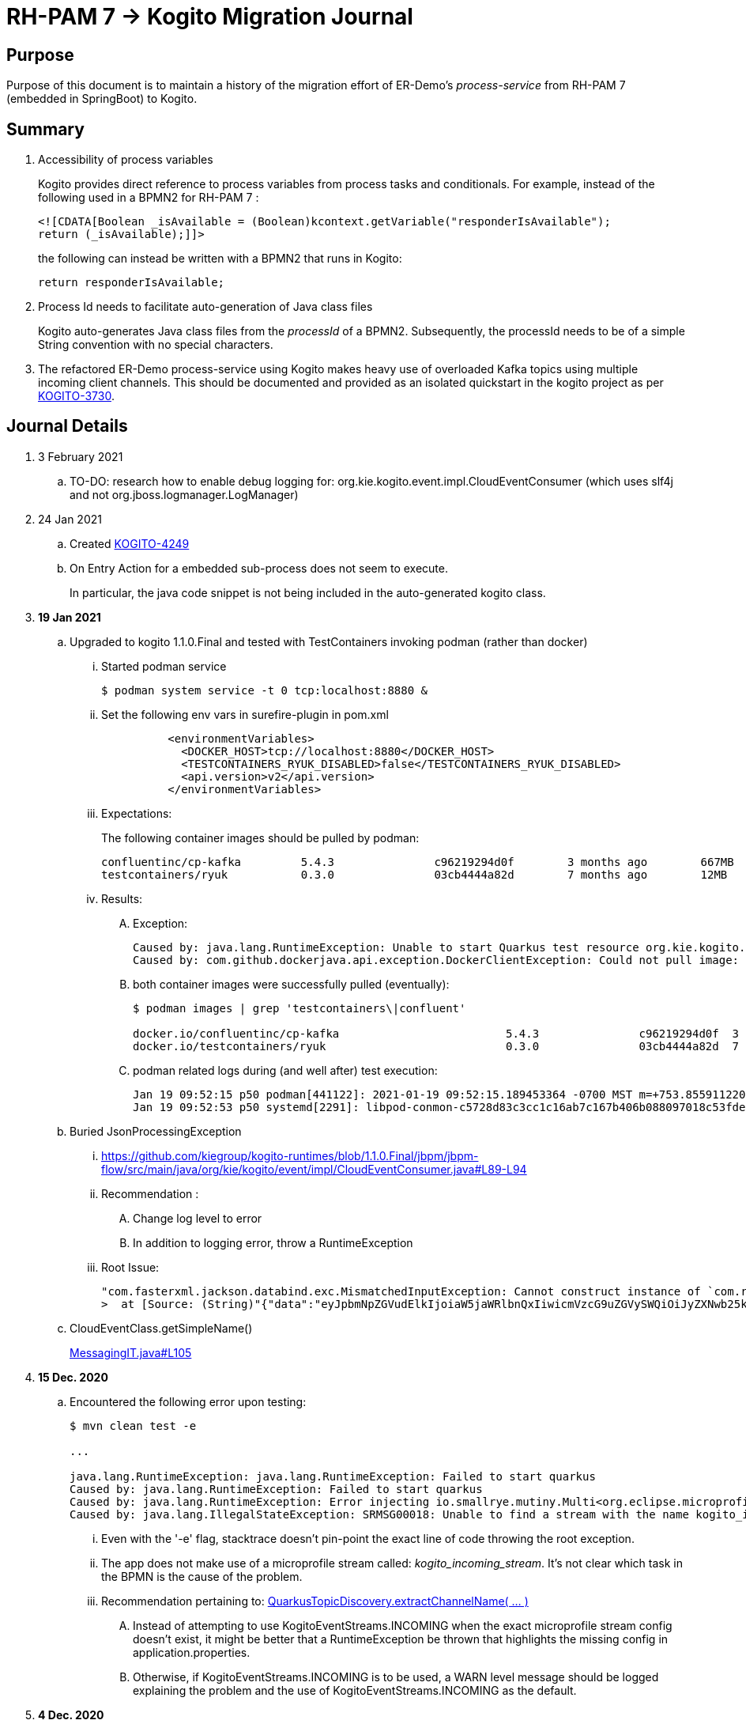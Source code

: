 = RH-PAM 7 -> Kogito Migration Journal

== Purpose
Purpose of this document is to maintain a history of the migration effort of ER-Demo's _process-service_ from RH-PAM 7 (embedded in SpringBoot) to Kogito.

== Summary

. Accessibility of process variables
+
Kogito provides direct reference to process variables from process tasks and conditionals.
For example, instead of the following used in a BPMN2 for RH-PAM 7 :
+
-----
<![CDATA[Boolean _isAvailable = (Boolean)kcontext.getVariable("responderIsAvailable");
return (_isAvailable);]]>
-----
+
the following can instead be written with a BPMN2 that runs in Kogito:
+
-----
return responderIsAvailable;
-----

. Process Id needs to facilitate auto-generation of Java class files
+
Kogito auto-generates Java class files from the _processId_ of a BPMN2.
Subsequently, the processId needs to be of a simple String convention with no special characters.

. The refactored ER-Demo process-service using Kogito makes heavy use of overloaded Kafka topics using multiple incoming client channels.  This should be documented and provided as an isolated quickstart in the kogito project as per link:https://issues.redhat.com/browse/KOGITO-3730[KOGITO-3730].


== Journal Details

. 3 February 2021
.. TO-DO:  research how to enable debug logging for: org.kie.kogito.event.impl.CloudEventConsumer    (which uses slf4j and not org.jboss.logmanager.LogManager)

. 24 Jan 2021
.. Created link:https://issues.redhat.com/browse/KOGITO-4249[KOGITO-4249]
.. On Entry Action for a embedded sub-process does not seem to execute.
+
In particular, the java code snippet is not being included in the auto-generated kogito class.

. *19 Jan 2021*
.. Upgraded to kogito 1.1.0.Final and tested with TestContainers invoking podman (rather than docker)
... Started podman service
+
-----
$ podman system service -t 0 tcp:localhost:8880 &
-----
... Set the following env vars in surefire-plugin in pom.xml
+
-----
          <environmentVariables>
            <DOCKER_HOST>tcp://localhost:8880</DOCKER_HOST>
            <TESTCONTAINERS_RYUK_DISABLED>false</TESTCONTAINERS_RYUK_DISABLED>
            <api.version>v2</api.version>
          </environmentVariables>
-----
... Expectations:
+
The following container images should be pulled by podman:
+
-----
confluentinc/cp-kafka         5.4.3               c96219294d0f        3 months ago        667MB
testcontainers/ryuk           0.3.0               03cb4444a82d        7 months ago        12MB
-----

... Results:
.... Exception:
+
-----
Caused by: java.lang.RuntimeException: Unable to start Quarkus test resource org.kie.kogito.testcontainers.quarkus.KafkaQuarkusTestResource@4730e0f0
Caused by: com.github.dockerjava.api.exception.DockerClientException: Could not pull image:
-----

.... both container images were successfully pulled (eventually):
+
-----
$ podman images | grep 'testcontainers\|confluent'

docker.io/confluentinc/cp-kafka                         5.4.3               c96219294d0f  3 months ago   682 MB
docker.io/testcontainers/ryuk                           0.3.0               03cb4444a82d  7 months ago   12.5 MB
-----

.... podman related logs during (and well after) test execution:
+
-----
Jan 19 09:52:15 p50 podman[441122]: 2021-01-19 09:52:15.189453364 -0700 MST m=+753.855911220 image pull  
Jan 19 09:52:53 p50 systemd[2291]: libpod-conmon-c5728d83c3cc1c16ab7c167b406b088097018c53fde98e9fa4a079cae0e3a23b.scope: Succeeded.
-----

.. Buried JsonProcessingException
... https://github.com/kiegroup/kogito-runtimes/blob/1.1.0.Final/jbpm/jbpm-flow/src/main/java/org/kie/kogito/event/impl/CloudEventConsumer.java#L89-L94
... Recommendation :
.... Change log level to error
.... In addition to logging error, throw a RuntimeException
... Root Issue:
+
-----
"com.fasterxml.jackson.databind.exc.MismatchedInputException: Cannot construct instance of `com.redhat.cajun.navy.rules.model.Mission` (although at least one Creator exists): no String-argument constructor/factory method to deserialize from String value ('eyJpbmNpZGVudElkIjoiaW5jaWRlbnQxIiwicmVzcG9uZGVySWQiOiJyZXNwb25kZXIxIiwic3RhdHVzIjoiVU5BU1NJR05FRCIsInJlc3BvbmRlclN0YXJ0TGF0IjoyLCJyZXNwb25kZXJTdGFydExvbmciOjIsImluY2lkZW50TGF0IjowLCJpbmNpZGVudExvbmciOjAsImRlc3RpbmF0aW9uTGF0IjoxLCJkZXN0aW5hdGlvbkxvbmciOjEsImxhc3RVcGRhdGUiOjE2MTEwOTUwMzI5NTV9')
>  at [Source: (String)"{"data":"eyJpbmNpZGVudElkIjoiaW5jaWRlbnQxIiwicmVzcG9uZGVySWQiOiJyZXNwb25kZXIxIiwic3RhdHVzIjoiVU5BU1NJR05FRCIsInJlc3BvbmRlclN0YXJ0TGF0IjoyLCJyZXNwb25kZXJTdGFydExvbmciOjIsImluY2lkZW50TGF0IjowLCJpbmNpZGVudExvbmciOjAsImRlc3RpbmF0aW9uTGF0IjoxLCJkZXN0aW5hdGlvbkxvbmciOjEsImxhc3RVcGRhdGUiOjE2MTEwOTUwMzI5NTV9","id":"5a753ac2-06fc-4343-8514-29e866e14e62","source":"","type":"Mission","subject":null,"time":1611095032.987476000,"dataContentType":null,"dataSchema":null,"specVersion":"V1","extensionNames":[],""[truncated 60 chars]; line: 1, column: 9] (through reference chain: com.redhat.cajun.navy.process.MissionLifecycleMessageDataEvent_18["data"])"
-----

.. CloudEventClass.getSimpleName()
+
link:https://github.com/kiegroup/kogito-examples/blob/stable/process-kafka-quickstart-quarkus/src/test/java/org/acme/travel/MessagingIT.java#L105[MessagingIT.java#L105]

. *15 Dec. 2020*
.. Encountered the following error upon testing:
+
-----
$ mvn clean test -e

...

java.lang.RuntimeException: java.lang.RuntimeException: Failed to start quarkus
Caused by: java.lang.RuntimeException: Failed to start quarkus
Caused by: java.lang.RuntimeException: Error injecting io.smallrye.mutiny.Multi<org.eclipse.microprofile.reactive.messaging.Message<java.lang.String>> org.kie.kogito.addon.cloudevents.quarkus.QuarkusCloudEventPublisher.events
Caused by: java.lang.IllegalStateException: SRMSG00018: Unable to find a stream with the name kogito_incoming_stream, available streams are: [kogito_outgoing_stream, i-mission-event-pickedup, i-mission-event-started, i-responder-availability-verified, i-mission-event-droppedoff, i-mission-event-aborted, i-incident-event-created, i-mission-event-created]
-----

... Even with the '-e' flag, stacktrace doesn't pin-point the exact line of code throwing the root exception.
... The app does not make use of a microprofile stream called: _kogito_incoming_stream_.  It's not clear which task in the BPMN is the cause of the problem.

... Recommendation pertaining to:  link:https://github.com/kiegroup/kogito-runtimes/blob/master/addons/cloudevents/cloudevents-quarkus-addon/src/main/java/org/kie/kogito/addon/cloudevents/quarkus/QuarkusTopicDiscovery.java#L63-L74[QuarkusTopicDiscovery.extractChannelName( ... )]
.... Instead of attempting to use KogitoEventStreams.INCOMING when the exact microprofile stream config doesn't exist, it might be better that a RuntimeException be thrown that highlights the missing config in application.properties.
.... Otherwise, if KogitoEventStreams.INCOMING is to be used, a WARN level message should be logged explaining the problem and the use of KogitoEventStreams.INCOMING as the default.

. *4 Dec. 2020*
+
Added the following to pom.xml :
+
-----
    <dependency>
      <groupId>org.kie.kogito</groupId>
      <artifactId>kogito-cloudevents-quarkus-addon</artifactId>
    </dependency>
-----
+
So as to prevent exceptions similar to the following during compilation of generated source:
+
-----
[ERROR] 	Suppressed: javax.enterprise.inject.UnsatisfiedResolutionException: Unsatisfied dependency for type org.kie.kogito.services.event.CloudEventEmitter and qualifiers [@Default]
[ERROR] 	- java member: com.redhat.cajun.navy.process.MissionLifecycleMessageProducer_11#emitter
[ERROR] 	- declared on CLASS bean [types=[org.kie.kogito.services.event.impl.AbstractMessageProducer<com.redhat.cajun.navy.rules.model.Incident, com.redhat.cajun.navy.process.MissionLifecycleMessageDataEvent_11>, com.redhat.cajun.navy.process.MissionLifecycleMessageProducer_11, java.lang.Object], qualifiers=[@Default, @Any], target=com.redhat.cajun.navy.process.MissionLifecycleMessageProducer_11]
[ERROR] 		at io.quarkus.arc.processor.Beans.resolveInjectionPoint(Beans.java:504)
[ERROR] 		at io.quarkus.arc.processor.BeanInfo.init(BeanInfo.java:363)
[ERROR] 		at io.quarkus.arc.processor.BeanDeployment.init(BeanDeployment.java:233)

-----

. *2 Dec. 2020*
.. CloudEvents / Kogito references
+
-----
https://github.com/kiegroup/kogito-runtimes/pull/912/files
https://github.com/kiegroup/kogito-runtimes/pull/807
https://github.com/kiegroup/kogito-examples/pull/386/files
https://github.com/evacchi/reactive-messaging-poc
https://github.com/cloudevents/sdk-java
-----

. *25 November 2020*

.. org.kie.kogito.event.impl.DataEventConsumer appears to only implement (as of 0.17.0) starting a new process instance
... Compare with org.kie.kogito.eventimpl.CloudEventConsumer, which implements both start and signalling of process instance

.. The reason the DataEventConsumer is currently being used (by setting:  kogito.messaging.as-cloudevents=false) is because we are attempting to re-use existing payloads from a brownfield app
+
For the purpose of this exercise, we could switch to cloud-events if needed

.. The runtime stack trace that indicates the problem is as follows:
+
-----
INFO  [io.quarkus] (Quarkus Main Thread) Installed features: [cdi, kogito, kubernetes-client, mutiny, resteasy, resteasy-jackson, smallrye-context-propagation, smallrye-health, smallrye-openapi, smallrye-reactive-messaging, smallrye-reactive-messaging-kafka, swagger-ui, vertx]
INFO  [io.quarkus.deployment.dev.RuntimeUpdatesProcessor] (vert.x-worker-thread-11) Hot replace total time: 1.107s 
ERROR [io.smallrye.reactive.messaging.provider] (vert.x-eventloop-thread-12) SRMSG00200: The method com.redhat.cajun.navy.process.MissionLifecycleMessageConsumer_14#consume has thrown an exception: java.lang.IllegalArgumentException: There is no start node that matches the trigger i-mission-event-started
	at org.jbpm.ruleflow.instance.RuleFlowProcessInstance.internalStart(RuleFlowProcessInstance.java:39)
	at org.jbpm.process.instance.impl.ProcessInstanceImpl.start(ProcessInstanceImpl.java:232)
	at org.jbpm.workflow.instance.impl.WorkflowProcessInstanceImpl.start(WorkflowProcessInstanceImpl.java:473)
	at org.jbpm.process.instance.LightProcessRuntime.startProcessInstance(LightProcessRuntime.java:174)
	at org.jbpm.process.instance.LightProcessRuntime.startProcessInstance(LightProcessRuntime.java:161)
	at org.kie.kogito.process.impl.AbstractProcessInstance.start(AbstractProcessInstance.java:212)
	at org.kie.kogito.event.impl.DataEventConsumer.lambda$consume$0(DataEventConsumer.java:52)
	at org.kie.kogito.services.uow.UnitOfWorkExecutor.executeInUnitOfWork(UnitOfWorkExecutor.java:33)
	at org.kie.kogito.event.impl.DataEventConsumer.consume(DataEventConsumer.java:47)
	at com.redhat.cajun.navy.process.MissionLifecycleMessageConsumer_14.consume(MissionLifecycleMessageConsumer_14.java:39)
	at com.redhat.cajun.navy.process.MissionLifecycleMessageConsumer_14_ClientProxy.consume(MissionLifecycleMessageConsumer_14_ClientProxy.zig:214)
	at com.redhat.cajun.navy.process.MissionLifecycleMessageConsumer_14_SmallRyeMessagingInvoker_consume_a793a9cc76abe8ea0eedf6d7f2db6d132889e355.invoke(MissionLifecycleMessageConsumer_14_SmallRyeMessagingInvoker_consume_a793a9cc76abe8ea0eedf6d7f2db6d132889e355.zig:48)
-----

. *24 November 2020*

.. link:https://issues.redhat.com/browse/KOGITO-3932[KOGITO-3932]
+
Kogito BPMN plugin for VSCode (v0.8.0) does not update underlying itemDefinition when Intermediate Message Catch Event is modified.  ie: 
+
-----
<bpmn2:itemDefinition id="topic-responder-availability-verifiedType" structureRef="com.redhat.cajun.navy.process.message.model.ResponderUpdatedEvent"/>
-----

... Troubleshooting the root issue requires studying the BPMN XML.  No hints of a problem are provided via the editor.

... Instead, the following is thrown during compilation:
+
-----
[INFO] ------------------------------------------------------------------------
[INFO] BUILD FAILURE
[INFO] ------------------------------------------------------------------------
[INFO] Total time:  10.709 s
[INFO] Finished at: 2020-11-24T08:05:55-07:00
[INFO] ------------------------------------------------------------------------
[ERROR] Failed to execute goal io.quarkus:quarkus-maven-plugin:1.8.0.Final:build (default) on project process-service-kogito: Failed to build quarkus application: io.quarkus.builder.BuildException: Build failure: Build failed due to errors
[ERROR] 	[error]: Build step org.kie.kogito.quarkus.deployment.KogitoAssetsProcessor#generateModel threw an exception: java.lang.IllegalStateException: src/main/java/com/redhat/cajun/navy/process/IncidentLifecycleMessageConsumer_2.java (37:31) : incompatible types: com.redhat.cajun.navy.rules.model.Mission cannot be converted to com.redhat.cajun.navy.rules.model.Incident
[ERROR] src/main/java/com/redhat/cajun/navy/process/IncidentLifecycleMessageConsumer_2.java (37:31) : incompatible types: com.redhat.cajun.navy.rules.model.Mission cannot be converted to com.redhat.cajun.navy.rules.model.Incident
[ERROR] 	at org.kie.kogito.quarkus.deployment.InMemoryCompiler.compile(InMemoryCompiler.java:95)
[ERROR] 	at org.kie.kogito.quarkus.deployment.KogitoAssetsProcessor.processGeneratedJavaSourceCode(KogitoAssetsProcessor.java:261)
[ERROR] 	at org.kie.kogito.quarkus.deployment.KogitoAssetsProcessor.generateModel(KogitoAssetsProcessor.java:217)
-----
+
This error message leads the user to believe the error might be something other than a problem in the underlying BPMN XML.

... Troubleshooting involves multiple steps:
.... Study stack trace and open target/generated-source/kogito/com/redhat/cajun/navy/process/IncidentLifecycleMessageConsumer_2.java:37
.... Notice that this function pertains to an incoming message channel:
+
-----
@org.eclipse.microprofile.reactive.messaging.Incoming("topic-incident-event-created")
-----
.... Question why this function is expecting an event type of Mission.class
.... Study the BPMN XML in and around the use of:   topic-incident-event-created

... To correct the problem, the user either has to manually fix the XML or delete the entire Intermediate Message Catch Event and re-create.

.. Difficulties troubleshooting kafka from testcontainers

... No exception is thrown to unit test when kafka producer is not connected to kafka broker
... Consumer also provides no indication that it is not connected to kafka broker

. *21 October 2020*

.. Specifying multiple inbound and outgoing messaging channels in application.properties for each topic has resolved issues thrown by smallrye.


. *19 October 2020*

.. A new BPMN called *mission-lifecycle* has been created.  This process isolates the mission-lifecycle embedded sub-process from the original *incident-process*.
+
image::images/mission-lifecycle.bpmn.png[]

.. Two BPMN2 definitions in same project with same processId.  [red]#kogito compiler does not identify this conflict upfront.  Downstream consequences occur#
... Fixed by link:https://issues.redhat.com/browse/KOGITO-3681[KOGITO-3681]

.. SmallRyeReactiveMessagingLifecycle does not allow app to both consume and produce messages to the same Kafka topic (ie: *topic-incident-event*).
... The following is thrown when executing com.redhat.cajun.navy.process.IncidentProcessTest
+
-----
Caused by: javax.enterprise.inject.spi.DeploymentException: SRMSG00073: Invalid configuration, the following channel names cannot be used for both incoming and outgoing: [topic-incident-event]
	at io.smallrye.reactive.messaging.impl.ConfiguredChannelFactory.detectNameConflict(ConfiguredChannelFactory.java:144)
	at io.smallrye.reactive.messaging.impl.ConfiguredChannelFactory.initialize(ConfiguredChannelFactory.java:125)
	at io.smallrye.reactive.messaging.impl.ConfiguredChannelFactory_ClientProxy.initialize(ConfiguredChannelFactory_ClientProxy.zig:265)
	at java.base/java.util.Iterator.forEachRemaining(Iterator.java:133)
	at java.base/java.util.Spliterators$IteratorSpliterator.forEachRemaining(Spliterators.java:1801)
	at java.base/java.util.stream.ReferencePipeline$Head.forEach(ReferencePipeline.java:658)
	at io.smallrye.reactive.messaging.extension.MediatorManager.initializeAndRun(MediatorManager.java:161)
	at io.smallrye.reactive.messaging.extension.MediatorManager_ClientProxy.initializeAndRun(MediatorManager_ClientProxy.zig:325)
	at io.quarkus.smallrye.reactivemessaging.runtime.SmallRyeReactiveMessagingLifecycle.onApplicationStart(SmallRyeReactiveMessagingLifecycle.java:20)
-----
... [red]#Recommendation:  Detail this restriction in Kogito docs#.
... [red]#Recommendation:  In ER-Demo, create additional outgoing topic called:  *topic-incident-assignment-event*#

.. SmallRye doesn't allow multiple consumers on same Kafka topic:
+
-----
Oct 19, 2020 1:41:09 PM io.smallrye.reactive.messaging.kafka.impl.KafkaSource lambda$new$13
ERROR: SRMSG18217: Unable to read a record from Kafka topics '[topic-mission-event]'
java.lang.IllegalStateException: This processor allows only a single Subscriber
	at io.smallrye.mutiny.vertx.MultiReadStream.subscribe(MultiReadStream.java:62)
	at io.smallrye.mutiny.operators.AbstractMulti.subscribe(AbstractMulti.java:23)
	at io.smallrye.mutiny.groups.MultiSubscribe.withSubscriber(MultiSubscribe.java:68)
	at io.smallrye.mutiny.operators.multi.MultiSignalConsumerOp.subscribe(MultiSignalConsumerOp.java:50)
-----

. *25 September 2020*
.. IncidentProcessTest
+
Added first draft of this class by copying and pruning:  _org.acme.travel.MessagingIT.java_
.. Add the following dependency in project pom:
+
-----
    <dependency>
      <groupId>org.kie.kogito</groupId>
      <artifactId>kogito-test-utils</artifactId>
      <scope>test</scope>
    </dependency>
-----

.. [red]#Unable to run junit test do to _test-containers_ dependency on docker#
+
-----
ERROR: ping failed with configuration Environment variables, system properties and defaults. Resolved dockerHost=unix:///var/run/docker.sock due to org.rnorth.ducttape.TimeoutException: Timeout waiting for result with exception
org.rnorth.ducttape.TimeoutException: Timeout waiting for result with exception
	at org.rnorth.ducttape.unreliables.Unreliables.retryUntilSuccess(Unreliables.java:54)
	at org.testcontainers.dockerclient.DockerClientProviderStrategy.ping(DockerClientProviderStrategy.java:182)
	at org.testcontainers.dockerclient.EnvironmentAndSystemPropertyClientProviderStrategy.test(EnvironmentAndSystemPropertyClientProviderStrategy.java:41)
-----

... In my dev environment, I only use podman, buildah and skopeo
... Need to research progress using _test-containers_ suite and podman

.... https://github.com/testcontainers/testcontainers-java/issues/2088
.... https://lists.podman.io/archives/list/podman@lists.podman.io/thread/5K6ZOTYDISZEXCHWJJD3RFNKM33NHEDI/

. *24 September 2020*

.. Modified _incident-process_ as follows:
+
image::images/sept_24_2020.png[]

.. Upgrade to kogito 0.15.0 (which also bumped quarkus to: 1.8.0 )

.. Temporarily stub RESTful service tasks in _incident-process_ BPMN2 until a (Fuse / Camel based) ServiceTask capability is available in Kogito
+
Use the following as examples:

*** https://github.com/kiegroup/kogito-examples/tree/stable/kogito-travel-agency/basic#business-logic
*** https://github.com/kiegroup/kogito-examples/blob/stable/kogito-travel-agency/basic/src/main/java/org/acme/travels/service/FlightBookingService.java

.. [red]#Kogito docs currently not helpful with creating custom Service Tasks#
.. [red]#Kogito docs currently not helpful with updating the process definition to reference new Service Tasks#


.. Business Rule Task
... RH-PAM implemention of Incident Process implements link:https://github.com/Emergency-Response-Demo/process-service/blob/master/src/main/java/com/redhat/cajun/navy/process/wih/BusinessRuleTaskHandlerWrapper.java[a custom WIH] to execute business rules.
.... This is a wrapper around the OOTB BusinessRuleTask.
.... Rules are loaded as per GAV
.... [red]#TO-DO:#  investigate why not the use of the OOTB BusinessRuleTaskHandler directly in RH-PAM based incident-process-kjar implementation.
...  [red]#Requirement for RuleUnit or RuleFlowGroup ?#
.... link:https://github.com/Emergency-Response-Demo/cajun-navy-rules/blob/master/src/main/resources/com.redhat.cajun.navy.rules/IncidentResponderAssignment.drl[IncidentResponderAssignment] technical rules do not have a ruleflow-group associated with them.
.... Subsequently, the following build-time exception is thrown when compiling the business process with a BusinessRuleTask and empty _RuleFlowGroup_ field:
+
-----
Caused by: java.lang.IllegalArgumentException: Rule task "Assign Mission" is invalid: you did not set a unit name, a rule flow group or a decision model
-----

.... Will modify all IncidentResponderAssignment rules to include a RuleFlowGroup



.. Define all outgoing and incoming Kafka topic connectors in:   src/main/resources/application.properties

.. IntermediateThrowEvent:

... Should the _message_ field be populated with the kafka topic name (as defined in application.properties ) ?
+
At authoring time, the previously defined kafka connectors (in application.properties) do not populate drop downs in intermediateThrow and intermediateCatch events of BPMN2.   Are they suppose to ?

... In _travels.bpmn2_, what is _Message_5_Input_ ?

... No *OnEntry Action*
+
Prior to _Incident Un-Assignment Event_, will need to introduce a script task

.. [red]#IntermediateCatchEvent#

... How will auto-generated message consumer grab correlationKey from message ? ie:  link:https://github.com/Emergency-Response-Demo/process-service/blob/master/src/main/java/com/redhat/cajun/navy/process/message/listeners/ResponderUpdatedEventMessageListener.java#L79[ResponderUpdatedEventMessageListener : L79]

... How to filter out irrelevant messages that may be sent to topics that IntermediateCatchEvent is listening on ? ie:  link:https://github.com/Emergency-Response-Demo/process-service/blob/master/src/main/java/com/redhat/cajun/navy/process/message/listeners/ResponderUpdatedEventMessageListener.java#L92-L104[ResponderUpdatedEventMessageListener : 90-104]
+
AMQ Streams / Kafka doesn't support *message selectors* (ie:  similar to Activemq Artemis)

... How will the auto-generated messsage consumer process the incoming message and invoke the correct signal along with the correct corresponding payload ? ie: link:https://github.com/Emergency-Response-Demo/process-service/blob/master/src/main/java/com/redhat/cajun/navy/process/message/listeners/MissionEventTopicListener.java#L97[MissionEventTopicListener : 97]
+
image::images/incident-process-original-with-consumer-topics.png[]





. *15 September 2020*
+
.. New _process-service-quarkus_ project created without issues using the kogito maven archetype as follows:
+
-----
mvn archetype:generate \
        -DinteractiveMode=false \
        -DarchetypeGroupId=org.kie.kogito \
        -DarchetypeArtifactId=kogito-quarkus-archetype \
        -DarchetypeVersion=0.14.0 \
        -DgroupId=com.redhat.cajun.navy \
        -DartifactId=process-service-kogito \
        -Dversion=0.0.1
-----

.. Kogito project to double as kjar
+
In RH-PAM 7 based _process-service_, a separate _incident-process-jar_ (containing the link:https://github.com/Emergency-Response-Demo/incident-process-kjar/blob/master/src/main/resources/com/redhat/cajun/navy/process/incident-process.bpmn[incident-process.bpmn] ) is imported as a dependency.  With Kogito, it's a best practice to version control process and rules artifacts in the same kogito based business service.  Subsequently, _incident-process.bpmn_ was copied to the resources directory of _process-service-kogito_.
+
Original process definition is as follows:
+
image::images/incident-process.png[]

.. [red]#Compilation errors with _process-service-kogito_#
+
... link:https://issues.redhat.com/browse/KOGITO-3353[KOGITO-3353]
... processId renamed from _incident-process_ to the following to allow Kogito to generate Java classes using this processId :   _incidentLifecycle_.

== Misc Helper Commands

. Run MessagingIT test from command line:
+
-----
mvn clean test -Dtest=org.acme.travel.MessagingIT#testProcess
-----

== Kogito related issues and enhancements

- link:https://issues.redhat.com/browse/KOGITO-4213[KOGITO-4213]
- link:https://issues.redhat.com/browse/KOGITO-3161[KOGITO-3161]
- link:https://issues.redhat.com/browse/KOGITO-3353[KOGITO-3353]
- link:https://issues.redhat.com/browse/KOGITO-3681[KOGITO-3681]
- link:https://issues.redhat.com/browse/KOGITO-3930[KOGITO-3930]
- link:https://issues.redhat.com/browse/KOGITO-3931[KOGITO-3931]
- link:https://issues.redhat.com/browse/KOGITO-3932[KOGITO-3932]


== Errors
-----
WARN  [org.kie.kogito.event.impl.CloudEventConsumer] (vert.x-eventloop-thread-0) Consumer for CloudEvent type 'MissionLifecycleMessageDataEvent_1', trigger 'kogito_incoming_stream': ignoring payload '{"data":"eyJpbmNpZGVudElkIjoiaW5jaWRlbnQxIiwicmVzcG9uZGVySWQiOiJyZXNwb25kZXIxIiwic3RhdHVzIjoiVU5BU1NJR05FRCIsInJlc3BvbmRlclN0YXJ0TGF0IjoyLCJyZXNwb25kZXJTdGFydExvbmciOjIsImluY2lkZW50TGF0IjowLCJpbmNpZGVudExvbmciOjAsImRlc3RpbmF0aW9uTGF0IjoxLCJkZXN0aW5hdGlvbkxvbmciOjEsImxhc3RVcGRhdGUiOjE2MTExNzU2NjI3Njd9","id":"cce02690-244e-4f42-9993-a90717bf1226","source":"","type":"com.redhat.cajun.navy.rules.model.Mission","subject":null,"time":1611175662.858673000,"dataSchema":null,"dataContentType":null,"specVersion":"V1","extensionNames":[],"attributeNames":["specversion","id","source","time","type"]}'
com.fasterxml.jackson.databind.exc.MismatchedInputException: Cannot construct instance of `com.redhat.cajun.navy.rules.model.Mission` (although at least one Creator exists): no String-argument constructor/factory method to deserialize from String value ('eyJpbmNpZGVudElkIjoiaW5jaWRlbnQxIiwicmVzcG9uZGVySWQiOiJyZXNwb25kZXIxIiwic3RhdHVzIjoiVU5BU1NJR05FRCIsInJlc3BvbmRlclN0YXJ0TGF0IjoyLCJyZXNwb25kZXJTdGFydExvbmciOjIsImluY2lkZW50TGF0IjowLCJpbmNpZGVudExvbmciOjAsImRlc3RpbmF0aW9uTGF0IjoxLCJkZXN0aW5hdGlvbkxvbmciOjEsImxhc3RVcGRhdGUiOjE2MTExNzU2NjI3Njd9')
 at [Source: (String)"{"data":"eyJpbmNpZGVudElkIjoiaW5jaWRlbnQxIiwicmVzcG9uZGVySWQiOiJyZXNwb25kZXIxIiwic3RhdHVzIjoiVU5BU1NJR05FRCIsInJlc3BvbmRlclN0YXJ0TGF0IjoyLCJyZXNwb25kZXJTdGFydExvbmciOjIsImluY2lkZW50TGF0IjowLCJpbmNpZGVudExvbmciOjAsImRlc3RpbmF0aW9uTGF0IjoxLCJkZXN0aW5hdGlvbkxvbmciOjEsImxhc3RVcGRhdGUiOjE2MTExNzU2NjI3Njd9","id":"cce02690-244e-4f42-9993-a90717bf1226","source":"","type":"com.redhat.cajun.navy.rules.model.Mission","subject":null,"time":1611175662.858673000,"dataSchema":null,"dataContentType":null,"specV"[truncated 94 chars]; line: 1, column: 9] (through reference chain: com.redhat.cajun.navy.process.MissionLifecycleMessageDataEvent_1["data"])
	at com.fasterxml.jackson.databind.exc.MismatchedInputException.from(MismatchedInputException.java:63)
	at com.fasterxml.jackson.databind.DeserializationContext.reportInputMismatch(DeserializationContext.java:1455)
	at com.fasterxml.jackson.databind.DeserializationContext.handleMissingInstantiator(DeserializationContext.java:1081)
	at com.fasterxml.jackson.databind.deser.ValueInstantiator._createFromStringFallbacks(ValueInstantiator.java:371)
	at com.fasterxml.jackson.databind.deser.std.StdValueInstantiator.createFromString(StdValueInstantiator.java:323)
	at com.fasterxml.jackson.databind.deser.BeanDeserializerBase.deserializeFromString(BeanDeserializerBase.java:1408)
	at com.fasterxml.jackson.databind.deser.BeanDeserializer._deserializeOther(BeanDeserializer.java:176)
	at com.fasterxml.jackson.databind.deser.BeanDeserializer.deserialize(BeanDeserializer.java:166)
	at com.fasterxml.jackson.databind.deser.impl.FieldProperty.deserializeAndSet(FieldProperty.java:138)
	at com.fasterxml.jackson.databind.deser.BeanDeserializer.vanillaDeserialize(BeanDeserializer.java:293)
	at com.fasterxml.jackson.databind.deser.BeanDeserializer.deserialize(BeanDeserializer.java:156)
	at com.fasterxml.jackson.databind.ObjectMapper._readMapAndClose(ObjectMapper.java:4526)
	at com.fasterxml.jackson.databind.ObjectMapper.readValue(ObjectMapper.java:3468)
	at com.fasterxml.jackson.databind.ObjectMapper.readValue(ObjectMapper.java:3436)
	at org.kie.kogito.event.impl.CloudEventConsumer.consume(CloudEventConsumer.java:51)
	at org.kie.kogito.services.event.impl.AbstractMessageConsumer.consume(AbstractMessageConsumer.java:87)
-----
